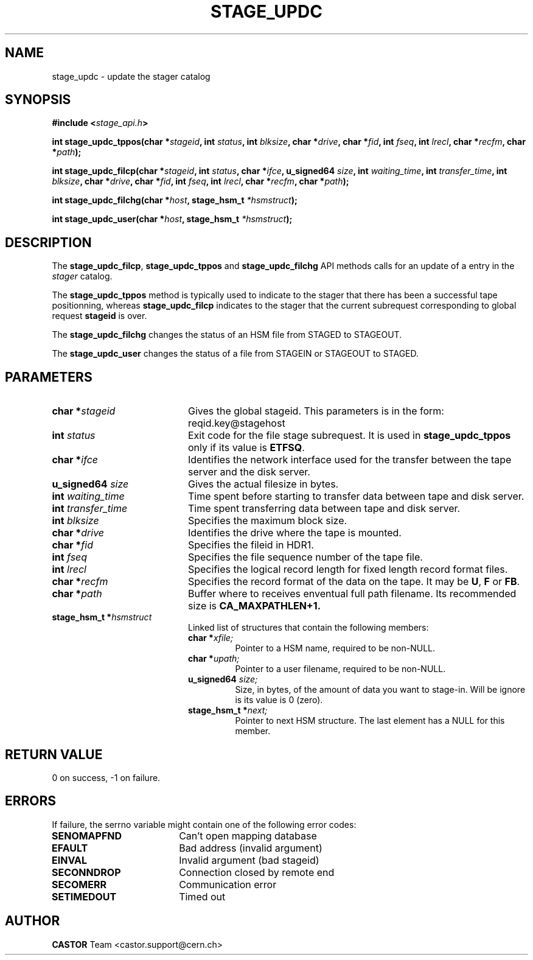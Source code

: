 .\" $Id: stage_updc.man,v 1.10 2002/12/13 15:30:01 jdurand Exp $
.\"
.\" @(#)$RCSfile: stage_updc.man,v $ $Revision: 1.10 $ $Date: 2002/12/13 15:30:01 $ CERN IT-PDP/DM Jean-Damien Durand
.\" Copyright (C) 2000-2002 by CERN/IT/DS/HSM
.\" All rights reserved
.\"
.TH STAGE_UPDC "3" "$Date: 2002/12/13 15:30:01 $" "CASTOR" "Stage Library Functions"
.SH NAME
stage_updc \- update the stager catalog
.SH SYNOPSIS
.BI "#include <" stage_api.h ">"
.sp
.BI "int stage_updc_tppos(char *" stageid ,
.BI "int " status ,
.BI "int " blksize ,
.BI "char *" drive ,
.BI "char *" fid ,
.BI "int " fseq ,
.BI "int " lrecl ,
.BI "char *" recfm ,
.BI "char *" path ");"
.sp
.BI "int stage_updc_filcp(char *" stageid ,
.BI "int " status ,
.BI "char *" ifce ,
.BI "u_signed64 " size ,
.BI "int " waiting_time ,
.BI "int " transfer_time ,
.BI "int " blksize ,
.BI "char *" drive ,
.BI "char *" fid ,
.BI "int " fseq ,
.BI "int " lrecl ,
.BI "char *" recfm ,
.BI "char *" path ");"
.sp
.BI "int stage_updc_filchg(char *" host ,
.BI "stage_hsm_t " *hsmstruct ");"
.sp
.BI "int stage_updc_user(char *" host ,
.BI "stage_hsm_t " *hsmstruct ");"

.SH DESCRIPTION
The \fBstage_updc_filcp\fP, \fBstage_updc_tppos\fP and \fBstage_updc_filchg\fP API methods calls for an update of a entry in the
.I stager
catalog.
.P
The \fBstage_updc_tppos\fP method is typically used to indicate to the stager that there has been a successful tape positionning, whereas \fBstage_updc_filcp\fP indicates to the stager that the current subrequest corresponding to global request
.BI stageid
is over.
.P
The \fBstage_updc_filchg\fP changes the status of an HSM file from STAGED to STAGEOUT.
.P
The \fBstage_updc_user\fP changes the status of a file from STAGEIN or STAGEOUT to STAGED.

.SH PARAMETERS
.TP 2.0i
.BI "char *" stageid
Gives the global stageid. This parameters is in the form: reqid.key@stagehost
.TP
.BI "int " status
Exit code for the file stage subrequest. It is used in \fBstage_updc_tppos\fP only if its value is \fBETFSQ\fP.
.TP
.BI "char *" ifce
Identifies the network interface used for the transfer between the tape server and the disk server.
.TP
.BI "u_signed64 " size
Gives the actual filesize in bytes.
.TP
.BI "int " waiting_time
Time spent before starting to transfer data between tape and disk server.
.TP
.BI "int " transfer_time
Time spent transferring data between tape and disk server.
.TP
.BI "int " blksize
Specifies the maximum block size.
.TP
.BI "char *" drive
Identifies the drive where the tape is mounted.
.TP
.BI "char *" fid
Specifies the fileid in HDR1.
.TP
.BI "int " fseq
Specifies the file sequence number of the tape file.
.TP
.BI "int " lrecl
Specifies the logical record length for fixed length record format files.
.TP
.BI "char *" recfm
Specifies the record format of the data on the tape. It may be
.BR U ,
.B F
or
.BR FB .
.TP
.BI "char *" path
Buffer where to receives enventual full path filename. Its recommended size is
.B CA_MAXPATHLEN+1.
.TP
.BI "stage_hsm_t *" hsmstruct
Linked list of structures that contain the following members:
.RS
.TP
.BI "char *" xfile;
Pointer to a HSM name, required to be non-NULL.
.TP
.BI "char *" upath;
Pointer to a user filename, required to be non-NULL.
.TP
.BI "u_signed64 " size;
Size, in bytes, of the amount of data you want to stage-in. Will be ignore is its value is 0 (zero).
.TP
.BI "stage_hsm_t *" next;
Pointer to next HSM structure. The last element has a NULL for this member.
.RE

.SH RETURN VALUE
0 on success, -1 on failure.

.SH ERRORS
If failure, the serrno variable might contain one of the following error codes:
.TP 1.9i
.B SENOMAPFND
Can't open mapping database
.TP
.B EFAULT
Bad address (invalid argument)
.TP
.B EINVAL
Invalid argument (bad stageid)
.TP
.B SECONNDROP
Connection closed by remote end
.TP
.B SECOMERR
Communication error
.TP
.B SETIMEDOUT
Timed out

.SH AUTHOR
\fBCASTOR\fP Team <castor.support@cern.ch>

